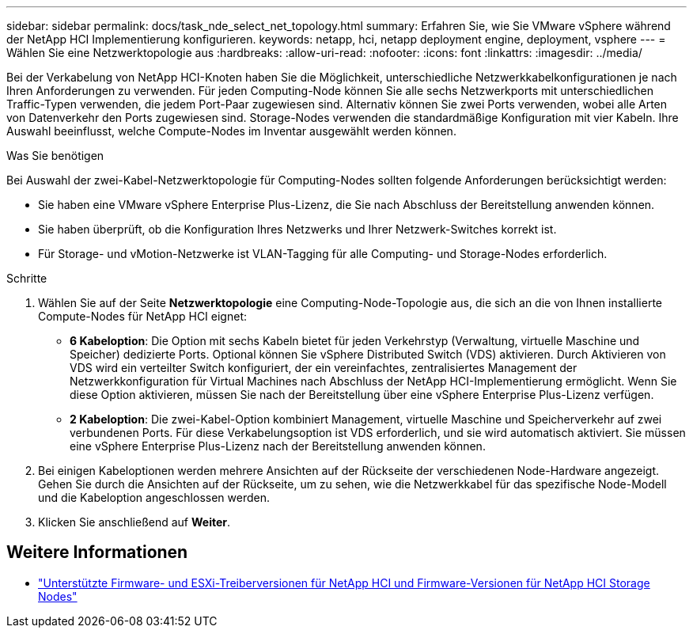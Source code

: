 ---
sidebar: sidebar 
permalink: docs/task_nde_select_net_topology.html 
summary: Erfahren Sie, wie Sie VMware vSphere während der NetApp HCI Implementierung konfigurieren. 
keywords: netapp, hci, netapp deployment engine, deployment, vsphere 
---
= Wählen Sie eine Netzwerktopologie aus
:hardbreaks:
:allow-uri-read: 
:nofooter: 
:icons: font
:linkattrs: 
:imagesdir: ../media/


[role="lead"]
Bei der Verkabelung von NetApp HCI-Knoten haben Sie die Möglichkeit, unterschiedliche Netzwerkkabelkonfigurationen je nach Ihren Anforderungen zu verwenden. Für jeden Computing-Node können Sie alle sechs Netzwerkports mit unterschiedlichen Traffic-Typen verwenden, die jedem Port-Paar zugewiesen sind. Alternativ können Sie zwei Ports verwenden, wobei alle Arten von Datenverkehr den Ports zugewiesen sind. Storage-Nodes verwenden die standardmäßige Konfiguration mit vier Kabeln. Ihre Auswahl beeinflusst, welche Compute-Nodes im Inventar ausgewählt werden können.

.Was Sie benötigen
Bei Auswahl der zwei-Kabel-Netzwerktopologie für Computing-Nodes sollten folgende Anforderungen berücksichtigt werden:

* Sie haben eine VMware vSphere Enterprise Plus-Lizenz, die Sie nach Abschluss der Bereitstellung anwenden können.
* Sie haben überprüft, ob die Konfiguration Ihres Netzwerks und Ihrer Netzwerk-Switches korrekt ist.
* Für Storage- und vMotion-Netzwerke ist VLAN-Tagging für alle Computing- und Storage-Nodes erforderlich.


.Schritte
. Wählen Sie auf der Seite *Netzwerktopologie* eine Computing-Node-Topologie aus, die sich an die von Ihnen installierte Compute-Nodes für NetApp HCI eignet:
+
** *6 Kabeloption*: Die Option mit sechs Kabeln bietet für jeden Verkehrstyp (Verwaltung, virtuelle Maschine und Speicher) dedizierte Ports. Optional können Sie vSphere Distributed Switch (VDS) aktivieren. Durch Aktivieren von VDS wird ein verteilter Switch konfiguriert, der ein vereinfachtes, zentralisiertes Management der Netzwerkkonfiguration für Virtual Machines nach Abschluss der NetApp HCI-Implementierung ermöglicht. Wenn Sie diese Option aktivieren, müssen Sie nach der Bereitstellung über eine vSphere Enterprise Plus-Lizenz verfügen.
** *2 Kabeloption*: Die zwei-Kabel-Option kombiniert Management, virtuelle Maschine und Speicherverkehr auf zwei verbundenen Ports. Für diese Verkabelungsoption ist VDS erforderlich, und sie wird automatisch aktiviert. Sie müssen eine vSphere Enterprise Plus-Lizenz nach der Bereitstellung anwenden können.


. Bei einigen Kabeloptionen werden mehrere Ansichten auf der Rückseite der verschiedenen Node-Hardware angezeigt. Gehen Sie durch die Ansichten auf der Rückseite, um zu sehen, wie die Netzwerkkabel für das spezifische Node-Modell und die Kabeloption angeschlossen werden.
. Klicken Sie anschließend auf *Weiter*.


[discrete]
== Weitere Informationen

* link:firmware_driver_versions.html["Unterstützte Firmware- und ESXi-Treiberversionen für NetApp HCI und Firmware-Versionen für NetApp HCI Storage Nodes"]

